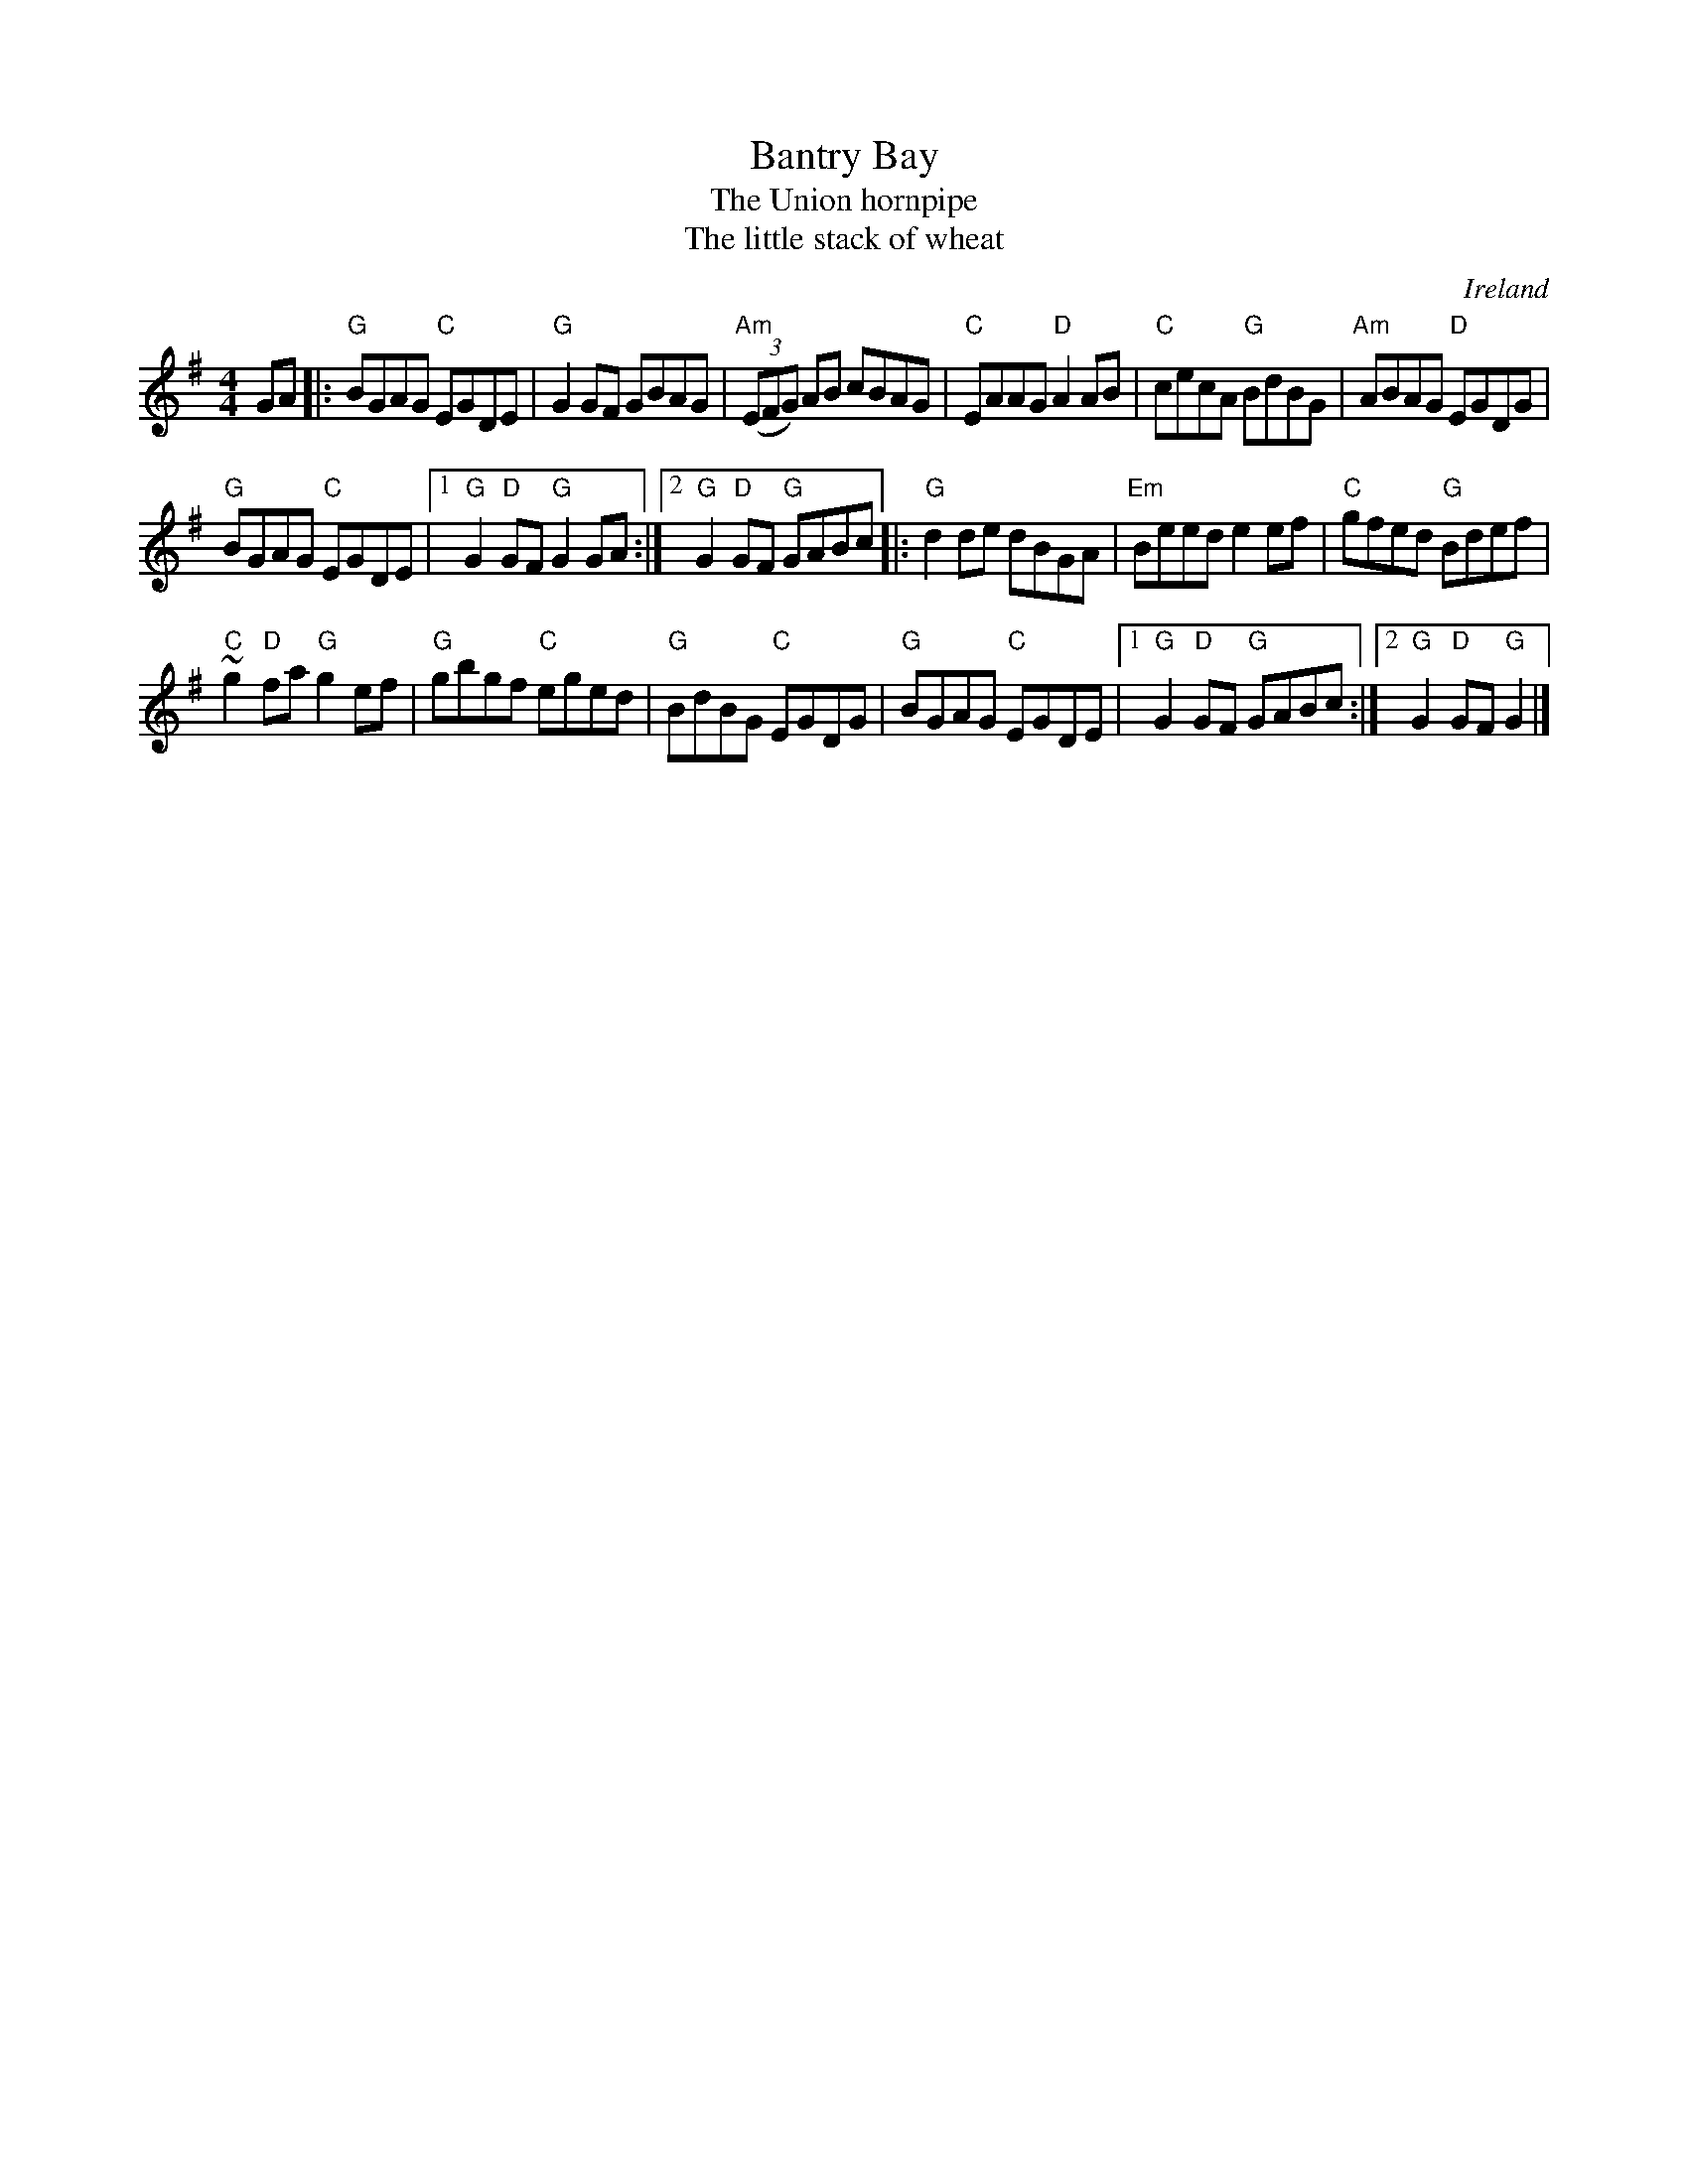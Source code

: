 X:452
T:Bantry Bay
T:The Union hornpipe
T:The little stack of wheat
R:Hornpipe
O:Ireland
B:Roche 2 n219- sort of...
B:O'Neill's 1573
B:Irish Traditional Music Session Tunes 1 p14
S:My arrangement from various sources
Z:Transcription, arrangement, chords:Mike Long
M:4/4
L:1/8
K:G
GA|:\
"G"BGAG "C"EGDE|"G"G2GF GBAG|"Am"(3(EFG) AB cBAG|\
"C"EAAG "D"A2AB|"C"cecA "G"BdBG|"Am"ABAG "D"EGDG|
"G"BGAG "C"EGDE|[1 "G"G2"D"GF "G"G2GA:|[2 "G"G2"D"GF "G"GABc\
|:"G"d2de dBGA|"Em"Beed e2ef|"C"gfed "G"Bdef|
"C"~g2 "D"fa "G"g2ef|"G"gbgf "C"eged|"G"BdBG "C"EGDG|\
"G"BGAG "C"EGDE|[1 "G"G2"D"GF "G"GABc:|[2 "G"G2"D"GF "G"G2|]
